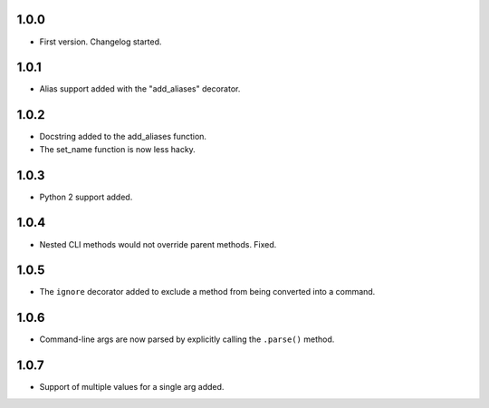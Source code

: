 1.0.0
=====

-   First version. Changelog started.

1.0.1
=====

-   Alias support added with the "add_aliases" decorator.

1.0.2
=====

-   Docstring added to the add_aliases function.
-   The set_name function is now less hacky.

1.0.3
=====

-   Python 2 support added.

1.0.4
=====

-   Nested CLI methods would not override parent methods. Fixed.

1.0.5
=====

-   The ``ignore`` decorator added to exclude a method from being converted into a command.

1.0.6
=====

-   Command-line args are now parsed by explicitly calling the ``.parse()`` method.

1.0.7
=====

-   Support of multiple values for a single arg added.